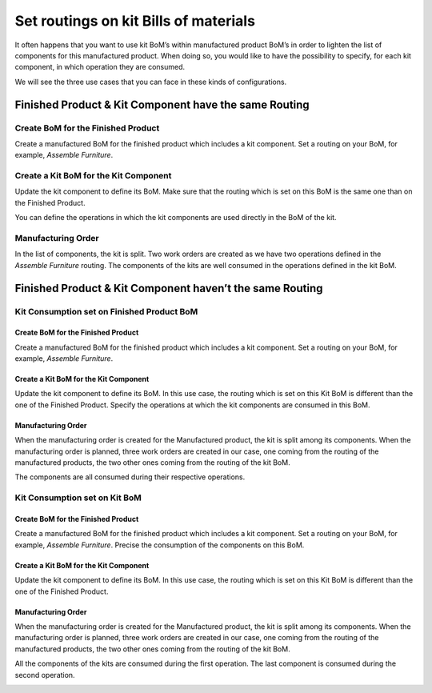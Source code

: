 ======================================
Set routings on kit Bills of materials
======================================

It often happens that you want to use kit BoM’s within manufactured
product BoM’s in order to lighten the list of components for this
manufactured product. When doing so, you would like to have the
possibility to specify, for each kit component, in which operation they
are consumed.

We will see the three use cases that you can face in these kinds of
configurations.

Finished Product & Kit Component have the same Routing
======================================================

Create BoM for the Finished Product
-----------------------------------

Create a manufactured BoM for the finished product which includes a kit
component. Set a routing on your BoM, for example, *Assemble
Furniture*.

.. image:: media/routing_kit_bom_01.png
    :align: center

Create a Kit BoM for the Kit Component
--------------------------------------

Update the kit component to define its BoM. Make sure that the routing
which is set on this BoM is the same one than on the Finished Product.

.. image:: media/routing_kit_bom_02.png
    :align: center

You can define the operations in which the kit components are used
directly in the BoM of the kit.

Manufacturing Order
-------------------

In the list of components, the kit is split. Two work orders are created
as we have two operations defined in the *Assemble Furniture* routing.
The components of the kits are well consumed in the operations defined
in the kit BoM.

.. image:: media/routing_kit_bom_03.png
    :align: center

.. image:: media/routing_kit_bom_04.png
    :align: center

.. image:: media/routing_kit_bom_05.png
    :align: center

Finished Product & Kit Component haven’t the same Routing
=========================================================

Kit Consumption set on Finished Product BoM
-------------------------------------------

Create BoM for the Finished Product
~~~~~~~~~~~~~~~~~~~~~~~~~~~~~~~~~~~

Create a manufactured BoM for the finished product which includes a kit
component. Set a routing on your BoM, for example, *Assemble
Furniture*.

.. image:: media/routing_kit_bom_01.png
    :align: center

Create a Kit BoM for the Kit Component
~~~~~~~~~~~~~~~~~~~~~~~~~~~~~~~~~~~~~~

Update the kit component to define its BoM. In this use case, the
routing which is set on this Kit BoM is different than the one of the
Finished Product. Specify the operations at which the kit components are
consumed in this BoM.

.. image:: media/routing_kit_bom_06.png
    :align: center

Manufacturing Order
~~~~~~~~~~~~~~~~~~~

When the manufacturing order is created for the Manufactured product,
the kit is split among its components. When the manufacturing order is
planned, three work orders are created in our case, one coming from the
routing of the manufactured products, the two other ones coming from the
routing of the kit BoM.

.. image:: media/routing_kit_bom_07.png
    :align: center

The components are all consumed during their respective operations.

.. image:: media/routing_kit_bom_08.png
    :align: center

.. image:: media/routing_kit_bom_09.png
    :align: center

Kit Consumption set on Kit BoM
------------------------------

Create BoM for the Finished Product
~~~~~~~~~~~~~~~~~~~~~~~~~~~~~~~~~~~

Create a manufactured BoM for the finished product which includes a kit
component. Set a routing on your BoM, for example, *Assemble
Furniture*. Precise the consumption of the components on this BoM.

.. image:: media/routing_kit_bom_10.png
    :align: center

Create a Kit BoM for the Kit Component
~~~~~~~~~~~~~~~~~~~~~~~~~~~~~~~~~~~~~~

Update the kit component to define its BoM. In this use case, the
routing which is set on this Kit BoM is different than the one of the
Finished Product.

.. image:: media/routing_kit_bom_11.png
    :align: center

Manufacturing Order
~~~~~~~~~~~~~~~~~~~

When the manufacturing order is created for the Manufactured product,
the kit is split among its components. When the manufacturing order is
planned, three work orders are created in our case, one coming from the
routing of the manufactured products, the two other ones coming from the
routing of the kit BoM.

.. image:: media/routing_kit_bom_08.png
    :align: center

All the components of the kits are consumed during the first operation.
The last component is consumed during the second operation.

.. image:: media/routing_kit_bom_12.png
    :align: center

.. image:: media/routing_kit_bom_13.png
    :align: center